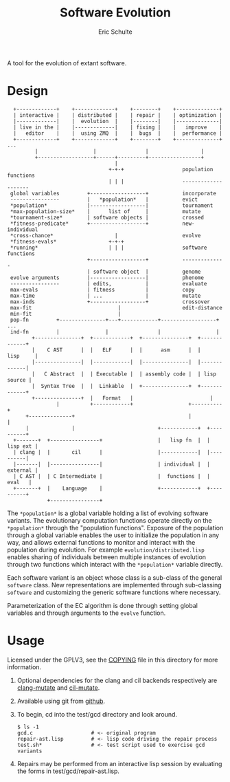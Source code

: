 #+Title: Software Evolution
#+Author: Eric Schulte
#+email: eschulte@cs.unm.edu
#+Options: toc:nil ^:nil
#+properties: exports code

A tool for the evolution of extant software.

* Design
:   +-------------+    +-------------+    +--------+    +--------------+
:   | interactive |    | distributed |    | repair |    | optimization |
:   |-------------|    |  evolution  |    |--------|    |--------------|
:   | live in the |    |-------------|    | fixing |    |   improve    |
:   |   editor    |    |  using ZMQ  |    |  bugs  |    |  performance |
:   +-------------+    +-------------+    +--------+    +--------------+ ...
:          |                  |                |                 |
:          +------------------+------+---------+-----------------+
:                                    |
:                                  +-+-+                   population functions
:                                  | | |                   --------------------
:  global variables         +------------------+           incorporate
:  ----------------         |   *population*   |           evict
:  *population*             |------------------|           tournament
:  *max-population-size*    |      list of     |           mutate
:  *tournament-size*        | software objects |           crossed
:  *fitness-predicate*      +------------------+           new-individual
:  *cross-chance*                    |                     evolve
:  *fitness-evals*                 +-+-+
:  *running*                       | | |                   software functions
:                           +------------------+           --------------
:                           | software object  |           genome
:  evolve arguments         |------------------|           phenome
:  ----------------         | edits,           |           evaluate
:  max-evals                | fitness          |           copy
:  max-time                 | ...              |           mutate
:  max-inds                 +------------------+           crossover
:  max-fit                            |                    edit-distance
:  min-fit                            |
:  pop-fn         +---------------+---+------------+------------------+ ...
:  ind-fn         |               |                |                  |
:         +---------------+  +------------+  +---------------+  +-------------+
:         |    C AST      |  |   ELF      |  |      asm      |  |    lisp     |
:         |---------------|  |------------|  |---------------|  |-------------|
:         |   C Abstract  |  | Executable |  | assembly code |  | lisp source |
:         |  Syntax Tree  |  |  Linkable  |  +---------------+  +-------------+
:         +---------------+  |   Format   |                         |  
:                 |          +------------+                  +----------+
:       +--------------+                                     |          |
:       |              |                           +------------+  +----------+
:   +-------+  +----------------+                  |   lisp fn  |  | lisp ext |
:   | clang |  |       cil      |                  |------------|  |----------|
:   |-------|  |----------------|                  | individual |  | external |
:   | C AST |  | C Intermediate |                  |  functions |  |   eval   |
:   +-------+  |    Language    |                  +------------+  +----------+
:              +----------------+

The =*population*= is a global variable holding a list of evolving
software variants.  The evolutionary computation functions operate
directly on the =*population*= through the "population functions".
Exposure of the population through a global variable enables the user
to initialize the population in any way, and allows external functions
to monitor and interact with the population during evolution.  For
example =evolution/distributed.lisp= enables sharing of individuals
between multiple instances of evolution through two functions which
interact with the =*population*= variable directly.

Each software variant is an object whose class is a sub-class of the
general =software= class.  New representations are implemented through
sub-classing =software= and customizing the generic software functions
where necessary.

Parameterization of the EC algorithm is done through setting global
variables and through arguments to the =evolve= function.

* Usage
Licensed under the GPLV3, see the [[https://github.com/eschulte/software-evolution/blob/master/COPYING][COPYING]] file in this directory for
more information.

1. Optional dependencies for the clang and cil backends respectively
   are [[https://github.com/eschulte/clang-mutate][clang-mutate]] and [[https://github.com/eschulte/cil-mutate][cil-mutate]].

2. Available using git from [[https://github.com/eschulte/software-evolution][github]].

3. To begin, cd into the test/gcd directory and look around.
   : $ ls -1
   : gcd.c                   # <- original program
   : repair-ast.lisp         # <- lisp code driving the repair process
   : test.sh*                # <- test script used to exercise gcd variants

4. Repairs may be performed from an interactive lisp session by
   evaluating the forms in test/gcd/repair-ast.lisp.

* COMMENT Notes
The following are informal working and development notes.

** running from a saved population
Could use this sort of file as fodder.
#+begin_src lisp
(in-package :software-evolution)
(setq
 *MAX-POPULATION-SIZE* 100         ;; Maximum allowable population size.
 *POS-TEST-NUM*        10          ;; Number of positive tests.
 *NEG-TEST-NUM*        1           ;; Number of negative tests.
 *POS-TEST-MULT*       1           ;; Multiplier for positive test cases
 *NEG-TEST-MULT*       1           ;; Multiplier for negative test cases
 *CROSS-CHANCE*        1/5         ;; Fraction of new individuals generated
                                   ;;   using crossover rather than mutation.
 *PATHS*  '((:neg . "sample.neg")  ;; List of pairs of the form
            (:pos . "sample.neg")) ;;   '(keyword . "sample-file").
 *SEED-SOFT*           nil         ;; File holding a seed individual
 *INCOMING-POPULATION* "pop.store" ;; File holding a cl-store serialized
                                   ;;   incoming population.
 *SAVE-SOFT*           "fix.s"     ;; File to hold any potential individual
                                   ;;   returned by `repair'.
 *SAVE-POPULATION*    "pop2.store" ;; Save the final population here.
 MAX-EVALS             100         ;; Quit after this many fitness evaluations
 MAX-FIT               11          ;; Quit when an individual achieves
                                   ;;   this fitness or higher
 )
#+end_src

** an option for containing the execution of evolved variants
http://lxc.sourceforge.net/
** when failing and running interactively, try to output errors from test.sh
So often we start to debug the framework, when the bug is in test.sh.

** ensure mutation operations can be reapplied
So if say we know that a program was crossed over at point x, we
should be able to call crossover(x) separate form the whole evolution
framework.

** objects generalizations and interactions
:                       +--- evolution --- goals
:                       |
:                  population(s)
:                       |
: program --- representations----------- mutations ------ library/templates
:                       |                                         |
:                   evaluation                             version control

** thread local global variables
In case we want to run multiple populations in separate threads.

This should be easy with =let= binding of global variables.

** remember the need to collect statistics
- number of test suite evaluations
- time spent in many different aspects of the program, e.g.,
  - compilation
  - test suite evaluation
  - mutation and population maintenance
  - total run time

** consider how weighted path information propagates with mutation operators
Each individual should have its own weight, possibly expressed as a
diff against some global weight.

Even better, we can just store each individuals weight as part of its
genome.  If memory does become an issue then diff fanciness can be
brought to bear later on.

** possibly re-calculate the weighted path with each test case run
Nope, this would involve instrumenting each individual at the AST
level, and would require multiple runs for sampling at the ASM/ELF
levels, better to just use a heuristic to update/maintain weights.

e.g., weight of a recently transplanted piece of code is equal to the
average of previous weight and weight of both new neighbors.

See the =*genome-averaging-keys*= variable.

** allow adding individuals on-the-fly
Implement all operations as one-offs against a local =*population*=, a
la [[http://cs.unm.edu/~treport/tr/11-04/paper-2011-01.pdf][PEC]].

** as basis for distributed GP repair
See above, shouldn't be too difficult.  Loosely follow the PEC
algorithm.

** timed EC operators at set frequencies
One frequency options should be "fast as possible", but allowing
frequencies could be good for known energy consumption (e.g., if
running on someone's phone).

* COMMENT Tasks [11/19]
** DONE cleanup files system [4/4]
- [X] combine soft.lisp and genome.lisp
- [X] use full names
- [X] remove the zmq-specific packaging and asd file
- [X] directory for evolutionary strategies?

** DONE switch soft-asm from lists to vectors
This will free up lists for CL source code.

** DONE Flesh out the test suite [4/4]
- [X] mutation operators
- [X] copy returns a *new* and *equal* object
- [X] fitness evaluation
- [X] population addition and subtraction

** DONE implement general tree-base operations
** DONE implement general list-based operations
** DONE fix bugs in list-based genome
- setf doesn't seem to have any effect because it is called on the
  constant data held in the variable rather than the variable itself

** DONE add a lisp source-code level representation
Should be able to repair the gcd algorithm.
file:test/gcd/repair-lisp.lisp

** DONE fix more bugs in lisp repair
it looks like evaluation and mutation and crossover are all throwing
errors, many of which are caused by that which should be a list not
being a list.

many `handler-case' statements are sprinkled through the code, update
these to write out offending genomes and functions to files for use in
future test cases

** DONE ensure that all proper lists stay proper lists in list genome mutation
** TODO add elf level representation
** TODO test external script repair at all three levels
** TODO add an =optimize= evolutionary method
   :PROPERTIES:
   :CUSTOM_ID: multi-objective-optimization
   :END:
- multi-objective optimization for things like speed and size
- should live in file:evolution/optimize.lisp

** TODO use optimization to evolve better FFT
Use [[#multi-objective-optimization][the =optimize= method]] to evolve a better FFT function along
dimensions such as
- power consumption
- running time
- communication overhead

** TODO look at interactive evolution of individual CL functions
The idea being to support an interactive development environment in
which the developer starts by associating some conditions with a
function, probably best to use a macro
#+begin_src lisp
  (defmacro defadapt (name args conditions &body body)
    (let ((func-name (gensym "function"))
          (condition (gensym "condition")))
      `(let ((,func-name (defun ,name ,args ,@body)))
         (dolist (,condition ,conditions)
           (setf (get ,func-name (first ,condition)) (second ,condition)))
         ,func-name)))

  (defadapt square-root (x)
      '((test (for-all ((n #'an-integer)
                        (r #'a-real))
                (is numberp (square-root n))
                (is numberp (square-root r))
                (only-if (> n 0) (is > (expt (square-root n) 2) 0))
                (only-if (> r 0) (is > (expt (square-root r) 2) 0))
                (only-if (>= n 0) (is < (- n (expt (square-root n) 2)) 0.001))
                (only-if (>= r 0) (is < (- r (expt (square-root r) 2)) 0.001)))))
    (sqrt x) #| ...rest of body... |#)

  (get 'square-root 'test)

  #+QuickCheck
  (quickcheck
    (for-all ((n #'an-integer)
              (r #'a-real))
      (is numberp (square-root n))
      (is numberp (square-root r))
      (only-if (> n 0) (is > (expt (square-root n) 2) 0))
      (only-if (> r 0) (is > (expt (square-root r) 2) 0))
      (only-if (>= n 0) (is < (- n (expt (square-root n) 2)) 0.001))
      (only-if (>= r 0) (is < (- r (expt (square-root r) 2)) 0.001))))
#+end_src

** TODO manipulate compiled lisp code
   :PROPERTIES:
   :CUSTOM_ID: lisp-asm
   :END:
Using the =disassemble= it is possible to access the compiled ASM of
lisp functions.

** TODO share assembly code between =soft-lisp= and =soft-asm=
After [[#lisp-asm][manipulate compiled lisp code]] is complete, it should then be
possible to share code between =soft-lisp= *and* =soft-asm= software
objects.  Just another =defmethod= on the =crossover= generic
function.
** CANCELED integrate with LLVM
   - State "CANCELED"   from "TODO"       [2012-02-23 Thu 18:46] \\
     better (for now) to integrate with CLANG
see
- http://llvm.org/
- http://www.cliki.net/LLVM
- https://github.com/sellout/CL-LLVM -- install with quicklisp and
  work through the lisp version of the LLVM tutorial

Then look at [[http://llvm.org/docs/WritingAnLLVMPass.html][How to write a Pass]] for implementing this entire
technique as a compiler pass -- should have AST/IR manipulation in
there as well.

For parsing and manipulating LLVM IR, see [[http://stackoverflow.com/questions/9160509/how-do-i-parse-llvm-ir][how-do-i-parse-llvm-ir]].

** CANCELED parse C source code
   - State "CANCELED"   from "TODO"       [2012-06-20 Wed 14:24] \\
     nope, use an extant library
There is a lisp/YACC parser named =parcl= which uses yacc see
http://common-lisp.net/~sionescu/misc/parcl.tar.gz.

It works but isn't robust to stuff like comments or #include
directives.

Probably the most robust solution is to [[id:5291eb9c-6abd-4265-a7b5-f182cf317d6c][integrate with CLANG]].

** TODO integrate with CLANG
   :PROPERTIES:
   :ID:       5291eb9c-6abd-4265-a7b5-f182cf317d6c
   :END:
- [[http://stackoverflow.com/questions/5130695/how-to-make-use-of-clangs-ast][This StackOverflow]] page has good links
- Go [[http://llvm.org/devmtg/2010-11/][here]] and read _libclang: Thinking Beyond the Compiler_.
- see the [[http://clang.llvm.org/doxygen/group__CINDEX.html][clang C API]], especially [[http://clang.llvm.org/doxygen/group__CINDEX__HIGH.html][higher level API functions]]
- See "[[http://llvm.org/docs/ProgrammersManual.html#simplechanges][Making simple changes]]" in the Programmers Manual
- see file:/usr/local/src/llvm/tools/clang/examples/PrintFunctionNames/PrintFunctionNames.cpp
- see file:/usr/local/src/llvm/tools/clang/tools/c-index-test/c-index-test.c

Another option is [[http://gcc-melt.org/][gcc-melt]] with [[https://github.com/bstarynk/melt-examples][examples]].

*** useful functions, how this will work
- [[file:/usr/local/src/llvm/tools/clang/include/clang-c/Index.h::*%20\brief%20Retrieve%20the%20replacement%20information%20for%20a%20given%20fix-it.][file:/usr/local/src/llvm/tools/clang/include/clang-c/Index.h::* \brief Retrieve the replacement information for a given fix-it.]]

* COMMENT Publishing
This code is used to publish this page to the =cs.unm.edu= webserver.
#+begin_src emacs-lisp :results silent
  (setq software-evolution-dir (file-name-directory (or load-file-name buffer-file-name)))
  (unless (boundp 'org-publish-project-alist)
    (setq org-publish-project-alist nil))
  ;; the main html page
  (add-to-list 'org-publish-project-alist
               `("software-evolution-html"
                  :base-directory ,software-evolution-dir
                  :include ("README")
                  :publishing-directory "/ssh:eschulte@moons.cs.unm.edu:~/public_html/code/software-evolution/"
                  :publishing-function org-publish-org-to-html
                  :style "<style type=\"text/css\">\n <!--/*--><![CDATA[/*><!--*/
    .title  { text-align: center; }
    .todo   { color: red; }
    .done   { color: green; }
    .tag    { background-color: #add8e6; font-weight:normal }
    .timestamp { color: #bebebe; }
    .timestamp-kwd { color: #5f9ea0; }
    p.verse { margin-left: 3% }
    p { text-align: justify }
    pre {
      background: #232323;
      color: #e6e1dc;
      border: 1pt solid #AEBDCC;
      padding: 5pt;
      overflow: auto;
      display: table-cell;
    }
    table { border-collapse: collapse; }
    td, th { vertical-align: top; }
    dt { font-weight: bold; }
    div.figure { padding: 0.5em; }
    div.figure p { text-align: center; }
    .linenr { font-size:smaller }
    #content { max-width: 1000px; margin: auto; }
    /*]]>*/-->
  </style>"))
  ;; the contents of the base directory
  (add-to-list 'org-publish-project-alist
               `("software-evolution-data"
                 :base-directory ,software-evolution-dir
                 :include ("COPYING" "Makefile" "README")
                 :base-extension "lisp"
                 :publishing-directory "/ssh:eschulte@moons.cs.unm.edu:~/public_html/code/software-evolution/"
                 :publishing-function org-publish-attachment))
  ;; the contents of the lisp subdirectories
  (dolist (subdir '("software" "evolution"))
    (add-to-list 'org-publish-project-alist
                 `(,(concat "software-evolution-" subdir)
                   :base-directory ,(expand-file-name subdir software-evolution-dir)
                   :base-extension "lisp"
                   :publishing-directory ,(concat "/ssh:eschulte@moons.cs.unm.edu:~/public_html/code/software-evolution/"
                                                  subdir)
                   :publishing-function org-publish-attachment)))
  ;; a single combined project to publish both html and supporting materials
  (add-to-list 'org-publish-project-alist
               '("software-evolution" :components
                 ("software-evolution-html"
                  "software-evolution-data"
                  "software-evolution-software"
                  "software-evolution-evolution")))

#+end_src
